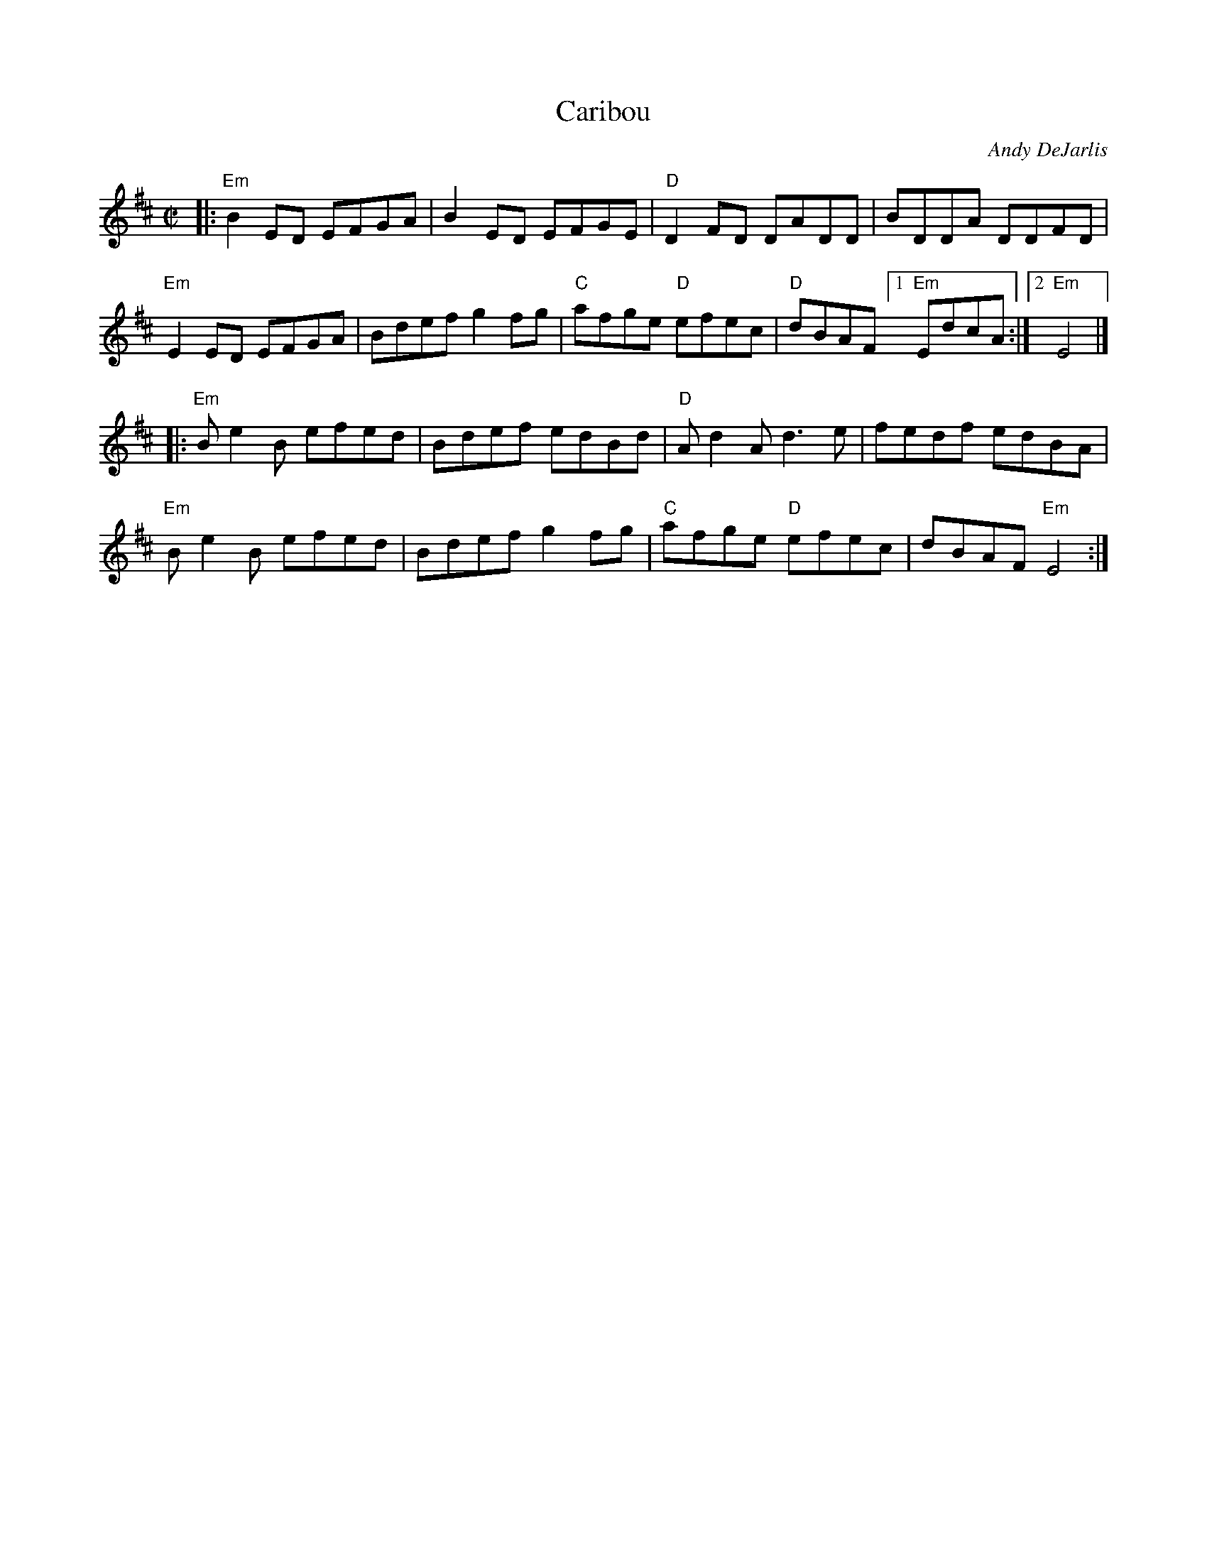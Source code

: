 X: 1
T: Caribou
C: Andy DeJarlis
R: reel
M: C|
K: Edor
|:\
"Em"B2ED EFGA | B2ED EFGE | "D"D2FD DADD | BDDA DDFD |
"Em"E2ED EFGA | Bdef g2fg | "C"afge "D"efec | "D"dBAF [1 "Em"EdcA :|[2 "Em"E4 |]
|:\
"Em"Be2B efed | Bdef edBd | "D"Ad2A d3e | fedf edBA |
"Em"Be2B efed | Bdef g2fg | "C"afge "D"efec | dBAF "Em"E4 :|
